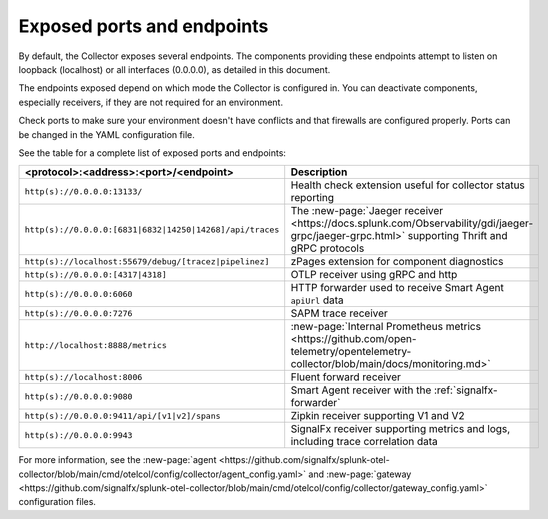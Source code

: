 .. _otel-exposed-endpoints:

******************************************
Exposed ports and endpoints
******************************************

.. meta::
      :description: Exposed ports and endpoints of the Splunk Distribution of OpenTelemetry Collector.

By default, the Collector exposes several endpoints. The components providing these endpoints attempt to listen on loopback (localhost) or all interfaces (0.0.0.0), as detailed in this document.

The endpoints exposed depend on which mode the Collector is configured in. You can deactivate components, especially receivers, if they are not required for an environment.

Check ports to make sure your environment doesn't have conflicts and that firewalls are configured properly. Ports can be changed in the YAML configuration file.

See the table for a complete list of exposed ports and endpoints:

.. list-table::
  :widths: 50 50
  :width: 100
  :header-rows: 1

  * - <protocol>:<address>:<port>/<endpoint>
    - Description
  * - ``http(s)://0.0.0.0:13133/``
    - Health check extension useful for collector status reporting
  * - ``http(s)://0.0.0.0:[6831|6832|14250|14268]/api/traces``
    - The :new-page:`Jaeger receiver <https://docs.splunk.com/Observability/gdi/jaeger-grpc/jaeger-grpc.html>` supporting Thrift and gRPC protocols
  * - ``http(s)://localhost:55679/debug/[tracez|pipelinez]``
    - zPages extension for component diagnostics
  * - ``http(s)://0.0.0.0:[4317|4318]``
    - OTLP receiver using gRPC and http
  * - ``http(s)://0.0.0.0:6060``
    - HTTP forwarder used to receive Smart Agent ``apiUrl`` data
  * - ``http(s)://0.0.0.0:7276``
    - SAPM trace receiver
  * - ``http://localhost:8888/metrics``
    - :new-page:`Internal Prometheus metrics <https://github.com/open-telemetry/opentelemetry-collector/blob/main/docs/monitoring.md>` 
  * - ``http(s)://localhost:8006``
    - Fluent forward receiver
  * - ``http(s)://0.0.0.0:9080``
    - Smart Agent receiver with the :ref:`signalfx-forwarder`  
  * - ``http(s)://0.0.0.0:9411/api/[v1|v2]/spans``
    - Zipkin receiver supporting V1 and V2
  * - ``http(s)://0.0.0.0:9943``
    - SignalFx receiver supporting metrics and logs, including trace correlation data

For more information, see the :new-page:`agent <https://github.com/signalfx/splunk-otel-collector/blob/main/cmd/otelcol/config/collector/agent_config.yaml>` and :new-page:`gateway <https://github.com/signalfx/splunk-otel-collector/blob/main/cmd/otelcol/config/collector/gateway_config.yaml>` configuration files.